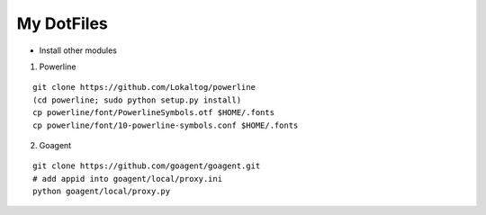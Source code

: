 My DotFiles
===========

+ Install other modules

1. Powerline

::

    git clone https://github.com/Lokaltog/powerline
    (cd powerline; sudo python setup.py install)
    cp powerline/font/PowerlineSymbols.otf $HOME/.fonts
    cp powerline/font/10-powerline-symbols.conf $HOME/.fonts

2. Goagent

::

    git clone https://github.com/goagent/goagent.git
    # add appid into goagent/local/proxy.ini
    python goagent/local/proxy.py


